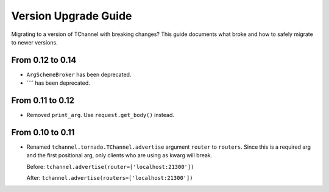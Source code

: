 Version Upgrade Guide
=====================

Migrating to a version of TChannel with breaking changes? This guide documents
what broke and how to safely migrate to newer versions.

From 0.12 to 0.14
-----------------

- ``ArgSchemeBroker`` has been deprecated.
- ```` has been deprecated.


From 0.11 to 0.12
-----------------

- Removed ``print_arg``. Use ``request.get_body()`` instead.

From 0.10 to 0.11
-----------------

- Renamed ``tchannel.tornado.TChannel.advertise`` argument ``router`` to ``routers``.
  Since this is a required arg and the first positional arg, only clients who are
  using as kwarg will break.

  Before: ``tchannel.advertise(router=['localhost:21300'])``

  After: ``tchannel.advertise(routers=['localhost:21300'])``

